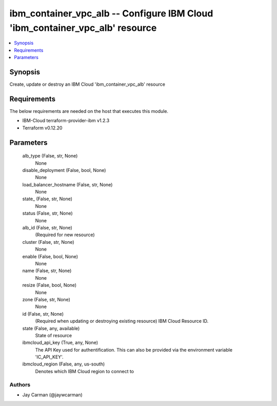 
ibm_container_vpc_alb -- Configure IBM Cloud 'ibm_container_vpc_alb' resource
=============================================================================

.. contents::
   :local:
   :depth: 1


Synopsis
--------

Create, update or destroy an IBM Cloud 'ibm_container_vpc_alb' resource



Requirements
------------
The below requirements are needed on the host that executes this module.

- IBM-Cloud terraform-provider-ibm v1.2.3
- Terraform v0.12.20



Parameters
----------

  alb_type (False, str, None)
    None


  disable_deployment (False, bool, None)
    None


  load_balancer_hostname (False, str, None)
    None


  state_ (False, str, None)
    None


  status (False, str, None)
    None


  alb_id (False, str, None)
    (Required for new resource)


  cluster (False, str, None)
    None


  enable (False, bool, None)
    None


  name (False, str, None)
    None


  resize (False, bool, None)
    None


  zone (False, str, None)
    None


  id (False, str, None)
    (Required when updating or destroying existing resource) IBM Cloud Resource ID.


  state (False, any, available)
    State of resource


  ibmcloud_api_key (True, any, None)
    The API Key used for authentification. This can also be provided via the environment variable 'IC_API_KEY'.


  ibmcloud_region (False, any, us-south)
    Denotes which IBM Cloud region to connect to













Authors
~~~~~~~

- Jay Carman (@jaywcarman)

